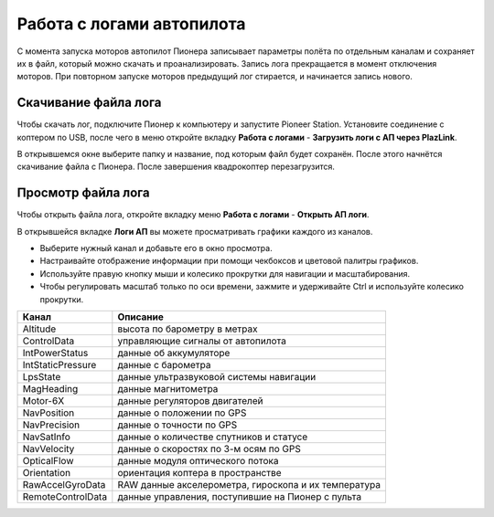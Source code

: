 Работа с логами автопилота
==============================

С момента запуска моторов автопилот Пионера записывает параметры полёта по отдельным каналам и сохраняет их в файл, который можно скачать и проанализировать. Запись лога прекращается в момент отключения моторов. При повторном запуске моторов предыдущий лог стирается, и начинается запись нового. 

Скачивание файла лога
---------------------

Чтобы скачать лог, подключите Пионер к компьютеру и запустите Pioneer Station. Установите соединение с коптером по USB, после чего в меню откройте вкладку **Работа с логами** - **Загрузить логи с АП через PlazLink**.

.. image:: /_static/images/log1.png
	:align: center 

В открывшемся окне выберите папку и название, под которым файл будет сохранён. После этого начнётся скачивание файла с Пионера. После завершения квадрокоптер перезагрузится. 

Просмотр файла лога
-------------------

Чтобы открыть файла лога, откройте вкладку меню **Работа с логами** - **Открыть АП логи**.

.. image:: /_static/images/log2.png
	:align: center 

В открывшейся вкладке **Логи АП** вы можете просматривать графики каждого из каналов. 

.. image:: /_static/images/log3.jpg
	:align: center 

* Выберите нужный канал и добавьте его в окно просмотра. 
* Настраивайте отображение информации при помощи чекбоксов и цветовой палитры графиков. 
* Используйте правую кнопку мыши и колесико прокрутки для навигации и масштабирования. 
* Чтобы регулировать масштаб только по оси времени, зажмите и удерживайте Ctrl и используйте колесико прокрутки. 


+-------------------+------------------------------------------------------+
| Канал             | Описание                                             |
+===================+======================================================+
| Altitude          | высота по барометру в метрах                         |
+-------------------+------------------------------------------------------+
| ControlData       | управляющие сигналы от автопилота                    |
+-------------------+------------------------------------------------------+
| IntPowerStatus    | данные об аккумуляторе                               |
+-------------------+------------------------------------------------------+
| IntStaticPressure | данные с барометра                                   |
+-------------------+------------------------------------------------------+
| LpsState          | данные ультразвуковой системы навигации              |
+-------------------+------------------------------------------------------+
| MagHeading        | данные магнитометра                                  |
+-------------------+------------------------------------------------------+
| Motor-6X          | данные регуляторов двигателей                        |
+-------------------+------------------------------------------------------+
| NavPosition       | данные о положении по GPS                            |
+-------------------+------------------------------------------------------+
| NavPrecision      | данные о точности по GPS                             |
+-------------------+------------------------------------------------------+
| NavSatInfo        | данные о количестве спутников и статусе              |
+-------------------+------------------------------------------------------+
| NavVelocity       | данные о скоростях по 3-м осям по GPS                |
+-------------------+------------------------------------------------------+
| OpticalFlow       | данные модуля оптического потока                     |
+-------------------+------------------------------------------------------+
| Orientation       | ориентация коптера в пространстве                    |
+-------------------+------------------------------------------------------+
| RawAccelGyroData  | RAW данные акселерометра, гироскопа и их температура |
+-------------------+------------------------------------------------------+
| RemoteControlData | данные управления, поступившие на Пионер с пульта    |
+-------------------+------------------------------------------------------+

